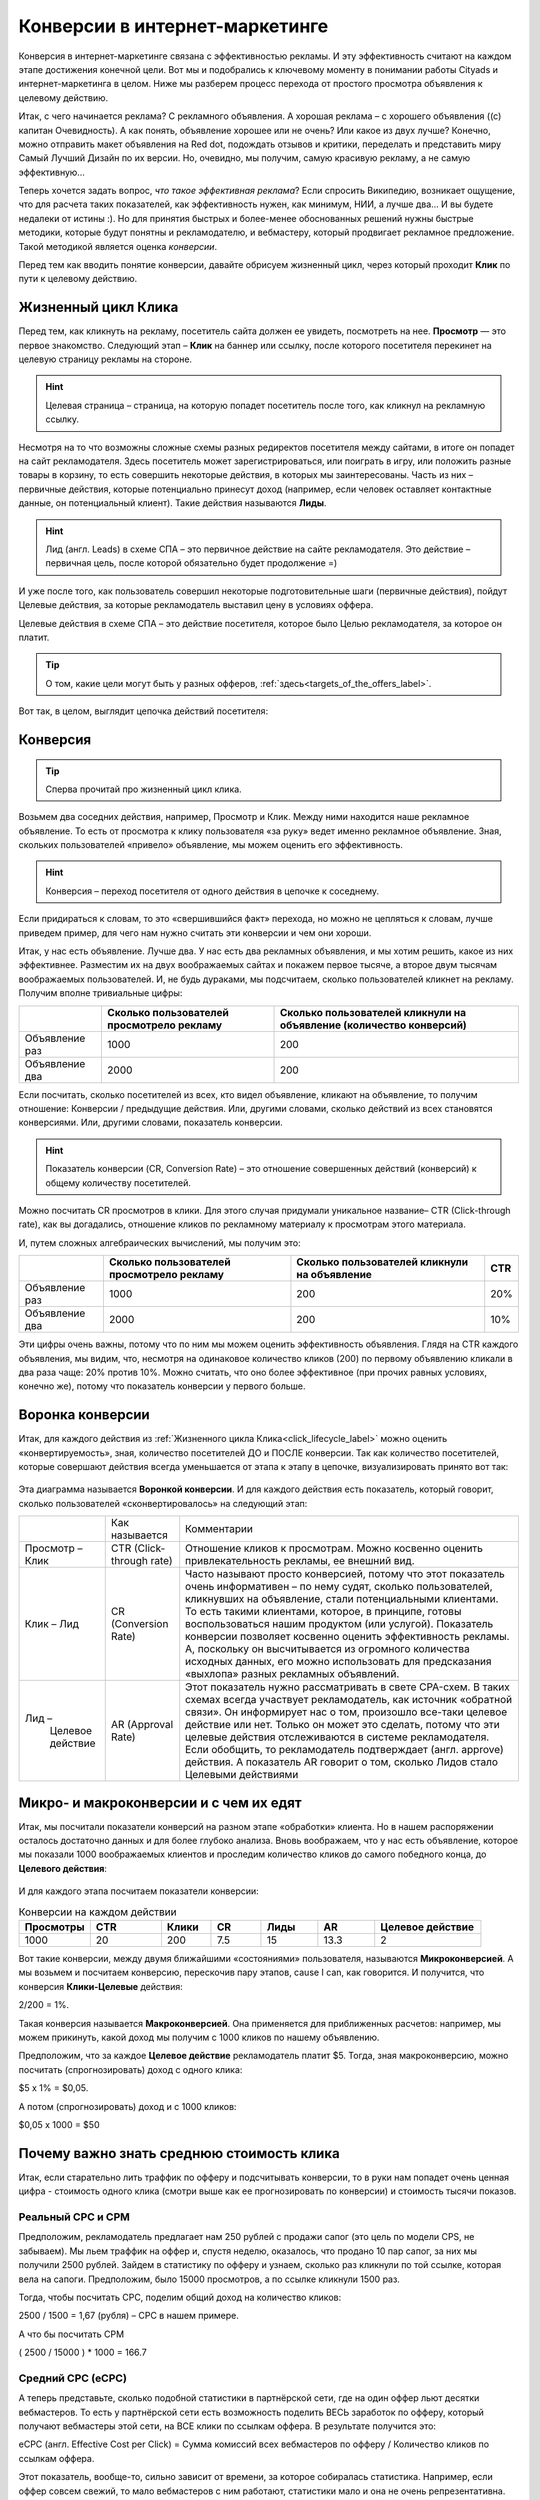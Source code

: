 ###############################
Конверсии в интернет-маркетинге
###############################

Конверсия в интернет-маркетинге связана с эффективностью рекламы. И эту эффективность считают на каждом этапе достижения конечной цели. Вот мы и подобрались к ключевому моменту в понимании работы Cityads и интернет-маркетинга в целом. Ниже мы разберем процесс перехода от простого просмотра объявления к целевому действию.

Итак, с чего начинается реклама? С рекламного объявления. А хорошая реклама – с хорошего объявления ((с) капитан Очевидность). А как понять, объявление хорошее или не очень? Или какое из двух лучше? Конечно, можно отправить макет объявления на Red dot, подождать отзывов и критики, переделать и представить миру Самый Лучший Дизайн по их версии. Но, очевидно, мы получим, самую красивую рекламу, а не самую эффективную… 

Теперь хочется задать вопрос, *что такое эффективная реклама*? Если спросить Википедию, возникает ощущение, что для расчета таких показателей, как эффективность нужен, как минимум, НИИ, а лучше два… И вы будете недалеки от истины :). Но для принятия быстрых и более-менее обоснованных решений нужны быстрые методики, которые будут понятны и рекламодателю, и вебмастеру, который продвигает рекламное предложение. Такой методикой является оценка *конверсии*. 

Перед тем как вводить понятие конверсии, давайте обрисуем жизненный цикл, через который проходит **Клик** по пути к целевому действию.

.. _click_lifecycle_label:

********************
Жизненный цикл Клика
********************

Перед тем, как кликнуть на рекламу, посетитель сайта должен ее увидеть, посмотреть на нее. **Просмотр** — это первое знакомство. Следующий этап – **Клик** на баннер или ссылку, после которого посетителя перекинет на целевую страницу рекламы на стороне.

.. hint:: Целевая страница – страница, на которую попадет посетитель после того, как кликнул на рекламную ссылку.

Несмотря на то что возможны сложные схемы разных редиректов посетителя между сайтами, в итоге он попадет на сайт рекламодателя. Здесь посетитель может зарегистрироваться, или поиграть в игру, или положить разные товары в корзину, то есть совершить некоторые действия, в которых мы заинтересованы. Часть из них – первичные действия, которые потенциально принесут доход (например, если человек оставляет контактные данные, он потенциальный клиент). Такие действия называются **Лиды**.

.. hint:: Лид (англ. Leads) в схеме СПА – это первичное действие на сайте рекламодателя. Это действие – первичная цель, после которой обязательно будет продолжение =)

И уже после того, как пользователь совершил некоторые подготовительные шаги (первичные действия), пойдут Целевые действия, за которые рекламодатель выставил цену в условиях оффера.

Целевые действия в схеме СПА – это действие посетителя, которое было Целью рекламодателя, за которое он платит.

.. tip:: О том, какие цели могут быть у разных офферов, :ref:`здесь<targets_of_the_offers_label>`.

Вот так, в целом, выглядит цепочка действий посетителя:

.. figure:: ../../img/offers/clik_life_cycle.png
       :scale: 100 %
       :align: center
       :alt: Цепочка жизненного цикла Клика

*********
Конверсия
*********

.. tip:: Сперва прочитай про жизненный цикл клика.

Возьмем два соседних действия, например, Просмотр и Клик. Между ними находится наше рекламное объявление. То есть от просмотра к клику пользователя «за руку» ведет именно рекламное объявление. Зная, скольких пользователей «привело» объявление, мы можем оценить его эффективность.

.. hint:: Конверсия – переход посетителя от одного действия в цепочке к соседнему.

Если придираться к словам, то это «свершившийся факт» перехода, но можно не цепляться к словам, лучше приведем пример, для чего нам нужно считать эти конверсии и чем они хороши.

Итак, у нас есть объявление. Лучше два. У нас есть два рекламных объявления, и мы хотим решить, какое из них эффективнее. Разместим их на двух воображаемых сайтах и покажем первое тысяче, а второе двум тысячам воображаемых пользователей. И, не будь дураками, мы подсчитаем, сколько пользователей кликнет на рекламу. Получим вполне тривиальные цифры:

+----------------+-------------------------------------------+---------------------------------------------------------------------+
|                | Сколько пользователей просмотрело рекламу | Сколько пользователей кликнули на объявление (количество конверсий) |
+================+===========================================+=====================================================================+
| Объявление раз | 1000                                      | 200                                                                 |
+----------------+-------------------------------------------+---------------------------------------------------------------------+
| Объявление два | 2000                                      | 200                                                                 |
+----------------+-------------------------------------------+---------------------------------------------------------------------+

Если посчитать, сколько посетителей из всех, кто видел объявление, кликают на объявление, то получим отношение: Конверсии / предыдущие действия. Или, другими словами, сколько действий из всех становятся конверсиями. Или, другими словами, показатель конверсии.

.. hint:: Показатель конверсии (CR, Conversion Rate) – это отношение совершенных действий (конверсий) к общему количеству посетителей.

Можно посчитать CR просмотров в клики. Для этого случая придумали уникальное название– CTR (Click-through rate), как вы догадались, отношение кликов по рекламному материалу к просмотрам этого материала.

И, путем сложных алгебраических вычислений, мы получим это:

+----------------+-------------------------------------------+----------------------------------------------+------+
|                | Сколько пользователей просмотрело рекламу | Сколько пользователей кликнули на объявление | CTR  |
+================+===========================================+==============================================+======+
| Объявление раз | 1000                                      | 200                                          | 20%  |
+----------------+-------------------------------------------+----------------------------------------------+------+
| Объявление два | 2000                                      | 200                                          | 10%  |
+----------------+-------------------------------------------+----------------------------------------------+------+

Эти цифры очень важны, потому что по ним мы можем оценить эффективность объявления. Глядя на CTR каждого объявления, мы видим, что, несмотря на одинаковое количество кликов (200) по первому объявлению кликали в два раза чаще: 20% против 10%. Можно считать, что оно более эффективное (при прочих равных условиях, конечно же), потому что показатель конверсии у первого больше.

*****************
Воронка конверсии
*****************

Итак, для каждого действия из :ref:`Жизненного цикла Клика<click_lifecycle_label>` можно оценить «конвертируемость», зная, количество посетителей ДО и ПОСЛЕ конверсии. Так как количество посетителей, которые совершают действия всегда уменьшается от этапа к этапу в цепочке, визуализировать принято вот так:

.. figure:: ../../img/offers/conversions_funnel.png
       :scale: 100 %
       :align: center
       :alt: Воронка конверсий

Эта диаграмма называется **Воронкой конверсии**. И для каждого действия есть показатель, который говорит, сколько пользователей «сконвертировалось» на следующий этап:

+-----------------------+----------------------+-----------------------------------------------+
|                       | Как называется       | Комментарии                                   |
+-----------------------+----------------------+-----------------------------------------------+
| Просмотр – Клик       | CTR                  | Отношение кликов к просмотрам. Можно          |
|                       | (Click-through rate) | косвенно оценить привлекательность            |
|                       |                      | рекламы, ее внешний вид.                      |
+-----------------------+----------------------+-----------------------------------------------+
| Клик – Лид            | CR                   | Часто называют просто конверсией,             |
|                       | (Conversion Rate)    | потому что этот показатель очень              |
|                       |                      | информативен – по нему судят,                 |
|                       |                      | сколько пользователей, кликнувших             |
|                       |                      | на объявление, стали потенциальными           |
|                       |                      | клиентами. То есть такими клиентами,          |
|                       |                      | которое, в принципе, готовы                   |
|                       |                      | воспользоваться нашим продуктом               |
|                       |                      | (или услугой). Показатель конверсии           |
|                       |                      | позволяет косвенно оценить                    |
|                       |                      | эффективность рекламы. А, поскольку           |
|                       |                      | он высчитывается из огромного                 |
|                       |                      | количества исходных данных,                   |
|                       |                      | его можно использовать для                    |
|                       |                      | предсказания «выхлопа» разных                 |
|                       |                      | рекламных объявлений.                         |
+-----------------------+----------------------+-----------------------------------------------+
| Лид –                 | AR                   | Этот показатель нужно рассматривать в свете   |
|  Целевое действие     | (Approval Rate)      | CPA-схем. В таких схемах всегда участвует     |
|                       |                      | рекламодатель, как источник «обратной связи». |
|                       |                      | Он информирует нас о том, произошло все-таки  |
|                       |                      | целевое действие или нет. Только он может это |
|                       |                      | сделать, потому что эти целевые действия      |
|                       |                      | отслеживаются в системе рекламодателя. Если   |
|                       |                      | обобщить, то рекламодатель                    |
|                       |                      | подтверждает (англ. approve) действия.        |
|                       |                      | А показатель AR говорит о том, сколько        |
|                       |                      | Лидов стало Целевыми действиями               |
+-----------------------+----------------------+-----------------------------------------------+

***************************************
Микро- и макроконверсии и с чем их едят
***************************************

Итак, мы посчитали показатели конверсий на разном этапе «обработки» клиента. Но в нашем распоряжении осталось достаточно данных и для более глубоко анализа. Вновь воображаем, что у нас есть объявление, которое мы показали 1000 воображаемых клиентов и проследим количество кликов до самого победного конца, до **Целевого действия**:

.. figure:: ../../img/offers/conversions_funnel_numbers.png
       :scale: 100 %
       :align: center
       :alt: Воронка конверсий

И для каждого этапа посчитаем показатели конверсии:

.. csv-table:: Конверсии на каждом действии
   :header: "Просмотры", "CTR", "Клики", "CR", "Лиды", "AR", "Целевое действие"
   :widths: 10, 10, 7, 7, 8, 8, 15

   1000, 20, 200, 7.5, 15, 13.3, 2

Вот такие конверсии, между двумя ближайшими «состояниями» пользователя, называются **Микроконверсией**. А мы возьмем и посчитаем конверсию, перескочив пару этапов, cause I can, как говорится. И получится, что конверсия **Клики-Целевые** действия:

2/200 = 1%.

Такая конверсия называется **Макроконверсией**. Она применяется для приближенных расчетов: например, мы можем прикинуть, какой доход мы получим с 1000 кликов по нашему объявлению.

Предположим, что за каждое **Целевое действие** рекламодатель платит $5. Тогда, зная макроконверсию, можно посчитать (спрогнозировать) доход с одного клика:

$5 х 1% = $0,05.

А потом (спрогнозировать) доход и с 1000 кликов:

$0,05 х 1000 = $50

.. hit:: Доход или комиссиия с одного клика называется CPC (англ. Cost Per Click).

******************************************
Почему важно знать среднюю стоимость клика
******************************************

.. hit::
	Стоимость клика (CPC англ. Cost Per Click) – в модели СРА, это доход с клика, который вы получаете, если льете траффик на конкретный оффер.
	Стоимость тысячи показов (CPM англ. Cost Per Mille) - в модели СРА, это доход на тысячу показов, который вы получаете, если льете траффик на конкретный оффер.

Итак, если старательно лить траффик по офферу и подсчитывать конверсии, то в руки нам попадет очень ценная цифра - стоимость одного клика (смотри выше как ее прогнозировать по конверсии) и стоимость тысячи показов.

==================
Реальный СРС и СРМ
==================

Предположим, рекламодатель предлагает нам 250 рублей с продажи сапог (это цель по модели CPS, не забываем). Мы льем траффик на оффер и, спустя неделю, оказалось, что продано 10 пар сапог, за них мы получили 2500 рублей. Зайдем в статистику по офферу и узнаем, сколько раз кликнули по той ссылке, которая вела на сапоги. Предположим, было 15000 просмотров, а по ссылке кликнули 1500 раз.

Тогда, чтобы посчитать СРС, поделим общий доход на количество кликов:

2500 / 1500 = 1,67 (рубля) – СРС в нашем примере.

А что бы посчитать CPM

( 2500 / 15000 ) * 1000 = 166.7

==================
Средний СРС (еСРС)
==================

А теперь представьте, сколько подобной статистики в партнёрской сети, где на один оффер льют десятки вебмастеров. То есть у партнёрской сети есть возможность поделить ВЕСЬ заработок по офферу, который получают вебмастеры этой сети, на ВСЕ клики по ссылкам оффера. В результате получится это:

еСРС (англ. Effective Cost per Click) = Сумма комиссий всех вебмастеров по офферу / Количество кликов по ссылкам оффера.

Этот показатель, вообще-то, сильно зависит от времени, за которое собиралась статистика. Например, если оффер совсем свежий, то мало вебмастеров с ним работают, статистики мало и она не очень репрезентативна. Ведь у каждого вебмастера свой подход: кто-то арбитражит, кто-то работает с форумами, другие с новостными сайтами. И конверсии во всех случаях сильно различаются. Зато, по прошествии некоторого времени, статистика выравнивается и очень мало зависит от сторонних факторов.

7D eCPC
=======

По этим причинам выделили два средних показателя по СРС: за неделю (7D eCPC) и за последние три месяца (3M eCPC). Показатель за 7D eCPC легче собрать, потому что не нужно ждать 3 месяца. Он может отражать колебания спроса на предложения, например, новогодний бум – и этот показатель взлетает до небес.

3M eCPC
=======

А вот 3M eCPC более «трезвая» оценка, потому что собирается долго и не зависит от предпраздничных колебаний. Но, зато она не принимает в расчет и явные ошибки и просчеты, некачественный траффик и т.д…. короче, похожа на «среднюю температуру по больнице».

Партнёрская сеть охотно делится таким показателем как еСРС, потому что по нему вебмастеры могут оценить, насколько затратно (или выгодно) работать с оффером.
